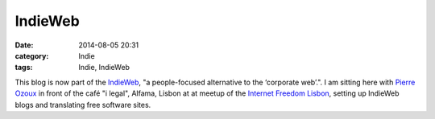 IndieWeb
########
:date: 2014-08-05 20:31
:category: Indie
:tags: Indie, IndieWeb

This blog is now part of the `IndieWeb <http://indiewebcamp.com/>`_, "a people-focused alternative to the ‘corporate web’.". I am sitting here with `Pierre Ozoux <http://www.pierre-o.fr/blog/2014/07/30/indieweb/>`_ in front of the café "i legal", Alfama, Lisbon at at meetup of the `Internet Freedom Lisbon <http://www.meetup.com/Internet-Freedom-Lisbon/events/197769702/>`_, setting up IndieWeb blogs and translating free software sites.
